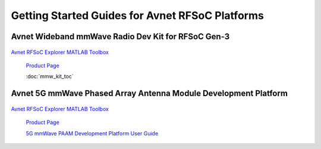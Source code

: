 Getting Started Guides for Avnet RFSoC Platforms
==================================================================================

Avnet Wideband mmWave Radio Dev Kit for RFSoC Gen-3
----------------------------------------------------------------------------------

  .. image:: images_toc/zcu208_dtrx2.jpg
       :scale: 50%

| 
    `Avnet RFSoC Explorer MATLAB Toolbox <https://avnet.me/rfsoc-explorer>`_

    `Product Page <https://avnet.me/rfsoc-mmwave>`_

    :doc:`mmw_kit_toc`


Avnet 5G mmWave Phased Array Antenna Module Development Platform
----------------------------------------------------------------------------------

  .. image:: images_toc/zcu208_FjkPaam.jpg
       :scale: 50%

|
    `Avnet RFSoC Explorer MATLAB Toolbox <https://avnet.me/rfsoc-explorer>`_

    `Product Page <https://avnet.me/5g-mmwave-paam-platform>`_

    `5G mmWave PAAM Development Platform User Guide <https://github.com/Avnet/Fujikura-beamforming>`_



   
